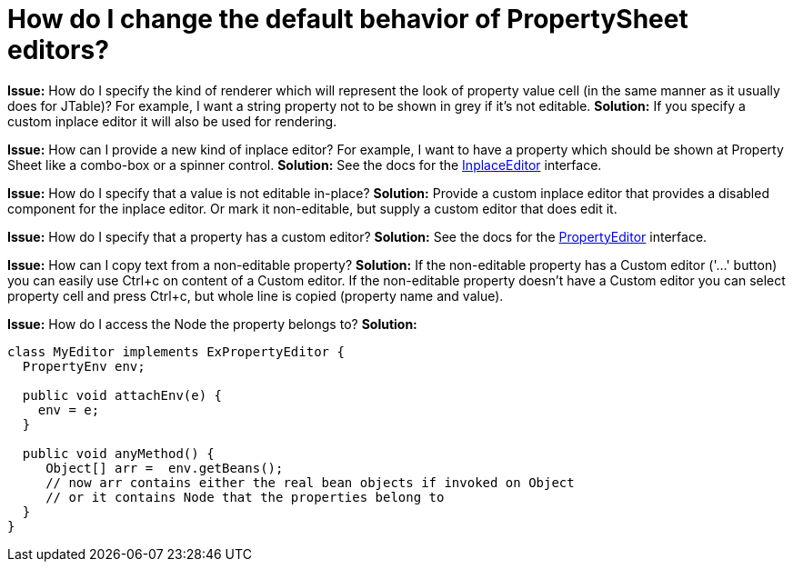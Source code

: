 // 
//     Licensed to the Apache Software Foundation (ASF) under one
//     or more contributor license agreements.  See the NOTICE file
//     distributed with this work for additional information
//     regarding copyright ownership.  The ASF licenses this file
//     to you under the Apache License, Version 2.0 (the
//     "License"); you may not use this file except in compliance
//     with the License.  You may obtain a copy of the License at
// 
//       http://www.apache.org/licenses/LICENSE-2.0
// 
//     Unless required by applicable law or agreed to in writing,
//     software distributed under the License is distributed on an
//     "AS IS" BASIS, WITHOUT WARRANTIES OR CONDITIONS OF ANY
//     KIND, either express or implied.  See the License for the
//     specific language governing permissions and limitations
//     under the License.
//

= How do I change the default behavior of PropertySheet editors?
:jbake-type: wikidev
:jbake-tags: wiki, devfaq, needsreview
:jbake-status: published
:keywords: Apache NetBeans wiki DevFaqPropertySheetEditors
:description: Apache NetBeans wiki DevFaqPropertySheetEditors
:toc: left
:toc-title:
:syntax: true
:wikidevsection: _properties_and_propertysheet
:position: 1


*Issue:* How do I specify the kind of renderer which will represent the look of property value cell (in the same manner as it usually does for JTable)? For example, I want a string property not to be shown in grey if it's not editable.
*Solution:* If you specify a custom inplace editor it will also be used for rendering.


*Issue:* How can I provide a new kind of inplace editor? For example, I want to have a property which should be shown at Property Sheet like a combo-box or a spinner control.
*Solution:* See the docs for the link:https://bits.netbeans.org/dev/javadoc/org-openide-explorer/org/openide/explorer/propertysheet/InplaceEditor.html[InplaceEditor] interface.


*Issue:* How do I specify that a value is not editable in-place?
*Solution:* Provide a custom inplace editor that provides a disabled component for the inplace editor. Or mark it non-editable, but supply a custom editor that does edit it.


*Issue:* How do I specify that a property has a custom editor?
*Solution:* See the docs for the link:http://java.sun.com/j2se/1.5.0/docs/api/java/beans/PropertyEditor.html[PropertyEditor] interface.


*Issue:* How can I copy text from a non-editable property?
*Solution:* If the non-editable property has a Custom editor ('...' button) you can easily use Ctrl+c on content of a Custom editor. If the non-editable property doesn't have a Custom editor you can select property cell and press Ctrl+c, but whole line is copied (property name and value).


*Issue:* How do I access the Node the property belongs to?
*Solution:*

[source,java]
----

class MyEditor implements ExPropertyEditor {
  PropertyEnv env;

  public void attachEnv(e) {
    env = e;
  }

  public void anyMethod() {
     Object[] arr =  env.getBeans();
     // now arr contains either the real bean objects if invoked on Object
     // or it contains Node that the properties belong to
  }
}
----

////
== Apache Migration Information

The content in this page was kindly donated by Oracle Corp. to the
Apache Software Foundation.

This page was exported from link:http://wiki.netbeans.org/DevFaqPropertySheetEditors[http://wiki.netbeans.org/DevFaqPropertySheetEditors] , 
that was last modified by NetBeans user JPESKA 
on 2011-12-20T12:49:48Z.


*NOTE:* This document was automatically converted to the AsciiDoc format on 2018-02-07, and needs to be reviewed.
////